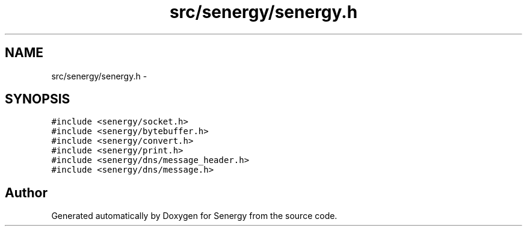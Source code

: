 .TH "src/senergy/senergy.h" 3 "Tue Jan 28 2014" "Version 1.0" "Senergy" \" -*- nroff -*-
.ad l
.nh
.SH NAME
src/senergy/senergy.h \- 
.SH SYNOPSIS
.br
.PP
\fC#include <senergy/socket\&.h>\fP
.br
\fC#include <senergy/bytebuffer\&.h>\fP
.br
\fC#include <senergy/convert\&.h>\fP
.br
\fC#include <senergy/print\&.h>\fP
.br
\fC#include <senergy/dns/message_header\&.h>\fP
.br
\fC#include <senergy/dns/message\&.h>\fP
.br

.SH "Author"
.PP 
Generated automatically by Doxygen for Senergy from the source code\&.
